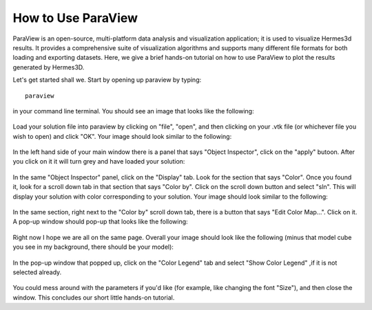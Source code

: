 ====================
How to Use ParaView
====================

ParaView is an open-source, multi-platform data analysis and visualization application; 
it is used to visualize Hermes3d results.  It provides a comprehensive suite of visualization 
algorithms and supports many different file formats for both loading and exporting datasets. 
Here, we give a brief hands-on tutorial on how to use ParaView to plot the results generated 
by Hermes3D.

Let's get started shall we.  Start by opening up paraview by typing::

     paraview

in your command line terminal.  You should see an image that looks like the following:

.. figure:: paraview/pic1.png
   :scale: 50% 
   :figclass: align-center

Load your solution file into paraview by clicking on "file", "open", and then clicking on your
.vtk file (or whichever file you wish to open) and click "OK".  Your image should look 
similar to the following:

.. figure:: paraview/pic2.png
   :scale: 50% 
   :figclass: align-center


In the left hand side of your main window there is a panel that says "Object Inspector", click on 
the "apply" butoon.  After you click on it it will turn grey and have loaded your solution:

.. figure:: paraview/pic3.png
   :scale: 50% 
   :figclass: align-center


In the same "Object Inspector" panel, click on the "Display" tab.  Look for the section that 
says "Color".  Once you found it, look for a scroll down tab in that section that says
"Color by".  Click on the scroll down button and select "sln".  This will display your 
solution with color corresponding to your solution.  Your image should look similar to the 
following:

.. figure:: paraview/pic4.png
   :scale: 50% 
   :figclass: align-center


In the same section, right next to the "Color by" scroll down tab, there is a button that says
"Edit Color Map...".  Click on it.  A pop-up window should pop-up that looks like the following:

.. figure:: paraview/pic5.png
   :scale: 50% 
   :figclass: align-center


Right now I hope we are all on the same page.  Overall your image should look like the following
(minus that model cube you see in my background, there should be your model):

.. figure:: paraview/pic6.png
   :scale: 50% 
   :figclass: align-center


In the pop-up window that popped up, click on the "Color Legend" tab and select "Show Color Legend"
,if it is not selected already.

.. figure:: paraview/pic7.png 
   :scale: 50% 
   :figclass: align-center


You could mess around with the parameters if you'd like (for example, like changing the font "Size"), 
and then close the window.  This concludes our short little hands-on tutorial.


























 







